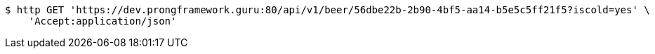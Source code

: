 [source,bash]
----
$ http GET 'https://dev.prongframework.guru:80/api/v1/beer/56dbe22b-2b90-4bf5-aa14-b5e5c5ff21f5?iscold=yes' \
    'Accept:application/json'
----